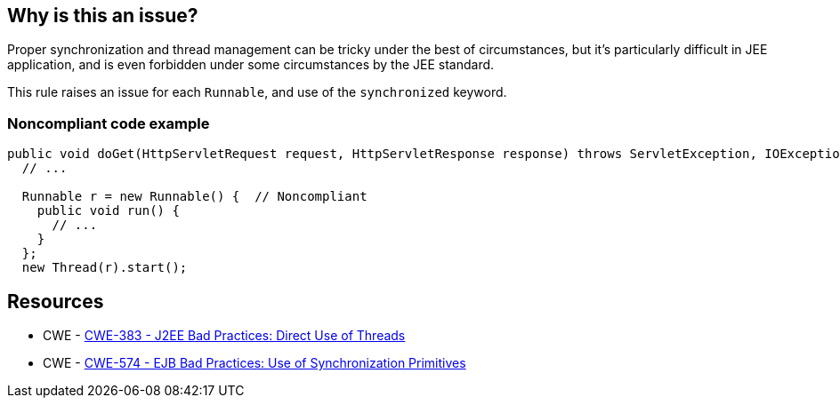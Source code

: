 == Why is this an issue?

Proper synchronization and thread management can be tricky under the best of circumstances, but it's particularly difficult in JEE application, and is even forbidden under some circumstances by the JEE standard.


This rule raises an issue for each ``++Runnable++``, and use of the ``++synchronized++`` keyword.


=== Noncompliant code example

[source,java]
----
public void doGet(HttpServletRequest request, HttpServletResponse response) throws ServletException, IOException {
  // ...

  Runnable r = new Runnable() {  // Noncompliant 
    public void run() {
      // ...
    }
  };
  new Thread(r).start();
----


== Resources

* CWE - https://cwe.mitre.org/data/definitions/383[CWE-383 - J2EE Bad Practices: Direct Use of Threads]
* CWE - https://cwe.mitre.org/data/definitions/574[CWE-574 - EJB Bad Practices: Use of Synchronization Primitives]


ifdef::env-github,rspecator-view[]

'''
== Implementation Specification
(visible only on this page)

=== Message

Remove this use of threads.


'''
== Comments And Links
(visible only on this page)

=== on 20 Jul 2015, 07:37:44 Ann Campbell wrote:
Tagged java-top by Ann

endif::env-github,rspecator-view[]
